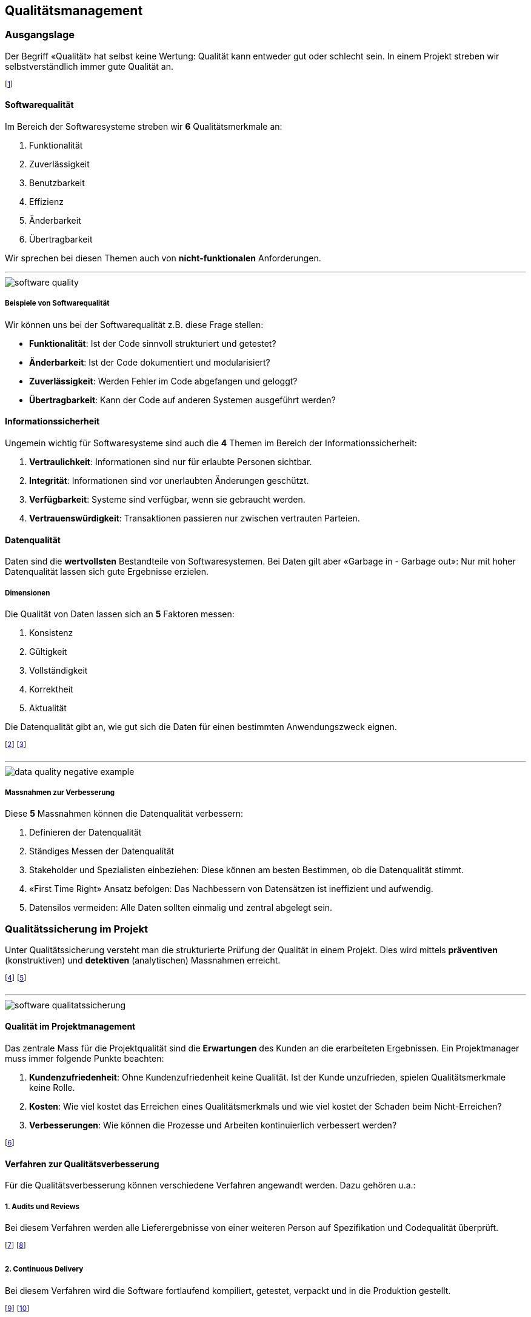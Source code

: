 == Qualitätsmanagement
=== Ausgangslage
Der Begriff «Qualität» hat selbst keine Wertung: Qualität kann entweder gut oder schlecht sein. In einem Projekt streben wir selbstverständlich immer gute Qualität an.

footnote:[Der Begriff stammt aus dem Lateinischen: «qualitas».]

==== Softwarequalität
Im Bereich der Softwaresysteme streben wir *6* Qualitätsmerkmale an:

. Funktionalität
. Zuverlässigkeit
. Benutzbarkeit
. Effizienz
. Änderbarkeit
. Übertragbarkeit

Wir sprechen bei diesen Themen auch von *nicht-funktionalen* Anforderungen.

'''

image::../assets/software-quality.jpg[]

===== Beispiele von Softwarequalität
Wir können uns bei der Softwarequalität z.B. diese Frage stellen:

* *Funktionalität*: Ist der Code sinnvoll strukturiert und getestet?
* *Änderbarkeit*: Ist der Code dokumentiert und modularisiert?
* *Zuverlässigkeit*: Werden Fehler im Code abgefangen und geloggt?
* *Übertragbarkeit*: Kann der Code auf anderen Systemen ausgeführt werden?

==== Informationssicherheit
Ungemein wichtig für Softwaresysteme sind auch die *4* Themen im Bereich der Informationssicherheit:

. *Vertraulichkeit*: Informationen sind nur für erlaubte Personen sichtbar.
. *Integrität*: Informationen sind vor unerlaubten Änderungen geschützt.
. *Verfügbarkeit*: Systeme sind verfügbar, wenn sie gebraucht werden.
. *Vertrauenswürdigkeit*: Transaktionen passieren nur zwischen vertrauten Parteien.

==== Datenqualität
Daten sind die *wertvollsten* Bestandteile von Softwaresystemen. Bei Daten gilt aber «Garbage in - Garbage out»: Nur mit hoher Datenqualität lassen sich gute Ergebnisse erzielen.

===== Dimensionen
Die Qualität von Daten lassen sich an *5* Faktoren messen:

. Konsistenz
. Gültigkeit
. Vollständigkeit
. Korrektheit
. Aktualität

Die Datenqualität gibt an, wie gut sich die Daten für einen bestimmten Anwendungszweck eignen.

footnote:[Diese Aspekte müssen regelmässig geprüft werden.]
footnote:[z.B. Beim Speichern oder Auswerten der Daten]

'''

image::../assets/data-quality-negative-example.jpg[]

===== Massnahmen zur Verbesserung
Diese *5* Massnahmen können die Datenqualität verbessern:

. Definieren der Datenqualität
. Ständiges Messen der Datenqualität
. Stakeholder und Spezialisten einbeziehen: Diese können am besten Bestimmen, ob die Datenqualität stimmt.
. «First Time Right» Ansatz befolgen: Das Nachbessern von Datensätzen ist ineffizient und aufwendig.
. Datensilos vermeiden: Alle Daten sollten einmalig und zentral abgelegt sein.

=== Qualitätssicherung im Projekt
Unter Qualitätssicherung versteht man die strukturierte Prüfung der Qualität in einem Projekt. Dies wird mittels *präventiven* (konstruktiven) und *detektiven* (analytischen) Massnahmen erreicht.

footnote:[Wir wollen also Qualitätsfehler finden und vermeiden.]
footnote:[Es gilt: Je früher die Fehlerbehebung, desto günstiger.]

'''

image::../assets/software-qualitatssicherung.jpg[]

==== Qualität im Projektmanagement
Das zentrale Mass für die Projektqualität sind die *Erwartungen* des Kunden an die erarbeiteten Ergebnissen. Ein Projektmanager muss immer folgende Punkte beachten:

. *Kundenzufriedenheit*: Ohne Kundenzufriedenheit keine Qualität. Ist der Kunde unzufrieden, spielen Qualitätsmerkmale keine Rolle.
. *Kosten*: Wie viel kostet das Erreichen eines Qualitätsmerkmals und wie viel kostet der Schaden beim Nicht-Erreichen?
. *Verbesserungen*: Wie können die Prozesse und Arbeiten kontinuierlich verbessert werden?

footnote:[Bei 2.: Die Kosten der Konformität und Nicht-Konformität.]

==== Verfahren zur Qualitätsverbesserung
Für die Qualitätsverbesserung können verschiedene Verfahren angewandt werden. Dazu gehören u.a.:

===== *1.* Audits und Reviews
Bei diesem Verfahren werden alle Lieferergebnisse von einer weiteren Person auf Spezifikation und Codequalität überprüft.

footnote:[Dies verbessert neben der Qualität auch die Wartbarkeit.]
footnote:[Kann bis ins Extreme praktiziert werden (Pair-Programming).]

===== *2.* Continuous Delivery
Bei diesem Verfahren wird die Software fortlaufend kompiliert, getestet, verpackt und in die Produktion gestellt.

footnote:[Kleine Schritte reduzieren das Schadenmass von Fehlern.]
footnote:[Dies benötigt ein sinnvolles Versionssystem wie Git.]

'''

image::../assets/continuous-delivery.jpg[]

===== *3.* Ad absurdum und Negativtests
Bei diesem Verfahren werden bewusst alle Anforderungen und Ergebnisse angezweifelt und hinterfragt.

footnote:[Ist diese Anforderungen wichtig? Oder ist sie unnötig?]
footnote:[Erstellte Testfälle sollen bewusst Fehler auslösen.]

==== QM-Handbuch
Ein gutes QM-Handbuch («How-To») kann dabei helfen, die Qualitätssicherung in einem Projekt sauber durchzuführen. Oft stossen solche Handbücher aber auf diese Probleme:

* Die Ziele sind nichts aussagend
* Die Ziele sind unspezifisch
* Die Ziele sind unvollständig
* Die Ziele sind unkonkret

footnote:[Es gilt: Lieber kein Handbuch als ein schlechtes.]

=== Qualitätssicherung im Unternehmen
==== SixSigma
SixSigma ist ein mathematisches Modell zur Messung und Optimierung von Geschäftsprozessen. Es basiert auf dem DMAIC-Prinzip

footnote:[SixSigma ist unabhängig von Prozess und Branche.]
footnote:[Die Anwendung der Methodiken ist dabei frei.]

'''

image::../assets/six-sigma-overview-1.jpg[]

image::../assets/six-sigma-overview-2.jpg[]

===== Define
Bei Define wollen wir das Betrachtungsfeld eingrenzen. Wir können z.B. ein Prozess mittels SIPOC definieren.

footnote:[SIPOC: Suppliers, Inputs, Process, Outputs, Customers]
footnote:[s. Beispiel «Teezubereitung»]

'''

image::../assets/sipoc-example.jpg[]

===== Measure
Nun werden die Werte gemessen. Wir können z.B. die Teetrinker (Customers) fragen, ob Sie den Tee gut finden oder nicht. Wir streben dabei einen positiven Wert von *99.99966%* (6σ) an!

footnote:[Wir haben also einen definierten Input und Output.]
footnote:[Dies ist unsere «Formel» mit einem Erwartungswert.]

'''

image::../assets/sixsigma-curve.jpg[]

===== Klassisch vs. SixSigma
Klassisch sind 99% (3.8σ) gut:

* *20'000* verlorene Briefe pro Stunde.
* *5'000* falsche chirurgische Eingriffe pro Woche in Europa.
* *2* Landungen ausserhalb der Rollbahn auf den grössten Flughäfen täglich.

Bei SixSigma sind 99.99966% (6σ) gut:

* *7* verlorene Briefe pro Stunde.
* *1.7* falsche chirurgische Eingriffe pro Woche in Europa.
* *0.0007* Landungen ausserhalb der Rollbahn auf den grössten Flughäfen.

footnote:[Bei SixSigma passieren nur 3.4 Fehler auf eine Million.]

===== Improve
In diesem Schritt werden mit neuem *Wissen*, *Werkzeuge* und *Verhalten* die Aktionen des Unternehmens so angepasst, dass die neuen Messwerte genau in diesem *6σ*-Bereich liegen.

footnote:[z.B. andere Zubereitungsart des Tees.]